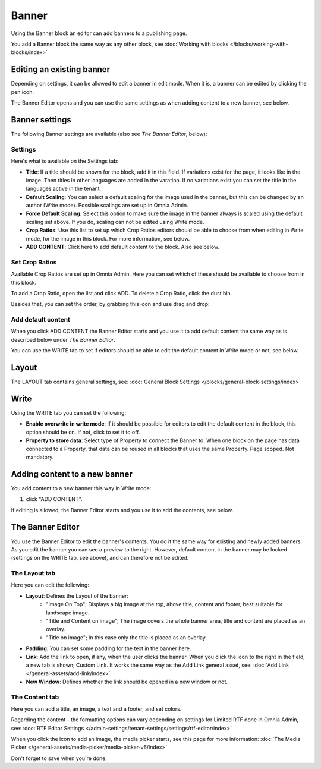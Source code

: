 Banner
===========================================

Using the Banner block an editor can add banners to a publishing page.

.. image:: banners-new.png

You add a Banner block the same way as any other block, see :doc:`Working with blocks </blocks/working-with-blocks/index>` 

Editing an existing banner
****************************
Depending on settings, it can be allowed to edit a banner in edit mode. When it is, a banner can be edited by clicking the pen icon:

.. image:: banner-pen-icon.png

The Banner Editor opens and you can use the same settings as when adding content to a new banner, see below.

Banner settings
****************
The following Banner settings are available (also see *The Banner Editor*, below):

.. image:: banner-settings-new3.png

Settings
---------
Here's what is available on the Settings tab:

+ **Title**: If a title should be shown for the block, add it in this field. If variations exist for the page, it looks like in the image. Then titles in other languages are added in the varation. If no variations exist you can set the title in the languages active in the tenant.
+ **Default Scaling**: You can select a default scaling for the image used in the banner, but this can be changed by an author (Write mode). Possible scalings are set up in Omnia Admin.
+ **Force Default Scaling**: Select this option to make sure the image in the banner always is scaled using the default scaling set above. If you do, scaling can not be edited using Write mode.
+ **Crop Ratios**: Use this list to set up which Crop Ratios editors should be able to choose from when editing in Write mode, for the image in this block. For more information, see below.
+ **ADD CONTENT**: Click here to add default content to the block. Also see below.

Set Crop Ratios
---------------------
Available Crop Ratios are set up in Omnia Admin. Here you can set which of these should be available to choose from in this block.

.. image:: banner-block-crop-ratios.png

To add a Crop Ratio, open the list and click ADD. To delete a Crop Ratio, click the dust bin.

Besides that, you can set the order, by grabbing this icon and use drag and drop:

.. image:: banner-block-crop-ratios-order.png

Add default content
---------------------
When you click ADD CONTENT the Banner Editor starts and you use it to add default content the same way as is described below under *The Banner Editor*.

You can use the WRITE tab to set if editors should be able to edit the default content in Write mode or not, see below.

Layout
**********
The LAYOUT tab contains general settings, see: :doc:`General Block Settings </blocks/general-block-settings/index>`

Write
******
Using the WRITE tab you can set the following:

.. image:: banner-block-write-tab.png

+ **Enable overwrite in write mode**: If it should be possible for editors to edit the default content in the block, this option should be on. If not, click to set it to off.
+ **Property to store data**: Select type of Property to connect the Banner to. When one block on the page has data connected to a Property, that data can be reused in all blocks that uses the same Property. Page scoped. Not mandatory.

Adding content to a new banner
*******************************
You add content to a new banner this way in Write mode:

1. click "ADD CONTENT".

.. image:: banner-add-content-new2.png

If editing is allowed, the Banner Editor starts and you use it to add the contents, see below.

The Banner Editor
******************
You use the Banner Editor to edit the banner's contents. You do it the same way for existing and newly added banners. As you edit the banner you can see a preview to the right. However, default content in the banner may be locked (settings on the WRITE tab, see above), and can therefore not be edited.

.. image:: banner-editor-layout-new3.png

The Layout tab
---------------
Here you can edit the following:

+ **Layout**: Defines the Layout of the banner:
    - "Image On Top"; Displays a big image at the top, above title, content and footer, best suitable for landscape image.
    - "Title and Content on image"; The image covers the whole banner area, title and content are placed as an overlay. 
    - "Title on image"; In this case only the title is placed as an overlay.
+ **Padding**: You can set some padding for the text in the banner here.
+ **Link**: Add the link to open, if any, when the user clicks the banner. When you click the icon to the right in the field, a new tab is shown; Custom Link. It works the same way as the Add Link general asset, see: :doc:`Add Link </general-assets/add-link/index>`
+ **New Window**: Defines whether the link should be opened in a new window or not.

The Content tab
----------------
Here you can add a title, an image, a text and a footer, and set colors.

.. image:: banner-content-new3.png

Regarding the content - the formatting options can vary depending on settings for Limited RTF done in Omnia Admin, see: :doc:`RTF Editor Settings </admin-settings/tenant-settings/settings/rtf-editor/index>`

When you click the icon to add an image, the media picker starts, see this page for more information: :doc:`The Media Picker </general-assets/media-picker/media-picker-v6/index>`

Don't forget to save when you're done.


